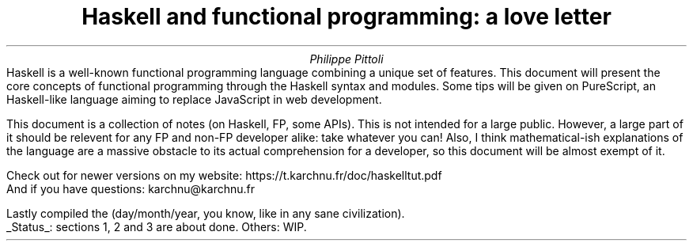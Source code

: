 .TL
Haskell and functional programming: a love letter
.AU
Philippe Pittoli
.\" .AI
.\" University
.AB no
.\" .LP
.\" .DS B
Haskell is a well-known functional programming language combining a unique set of features.
This document will present the core concepts of functional programming through the Haskell syntax and modules.
Some tips will be given on PureScript, an Haskell-like language aiming to replace JavaScript in web development.

This document is a collection of notes (on Haskell, FP, some APIs).
This is not intended for a large public.
However, a large part of it should be relevent for any FP and non-FP developer alike: take whatever you can!
Also, I think mathematical-ish explanations of the language are a massive obstacle to its actual comprehension for a developer, so this document will be almost exempt of it.
.SHINE "You're welcome."

Check out for newer versions on my website:
.ft CW
\h'15p' https://t.karchnu.fr/doc/haskelltut.pdf
.ft
.br
And if you have questions:
.ft CW
\h'88p' karchnu@karchnu.fr
.ft
.\" .DE

.LP
Lastly compiled the
.SHINE \n(dy/\n(mo/2021 \" is \n(yr broken?
(day/month/year, you know, like in any sane civilization).
.br
.UL Status :
sections 1, 2 and 3 are about done.
Others: WIP.
.AE
